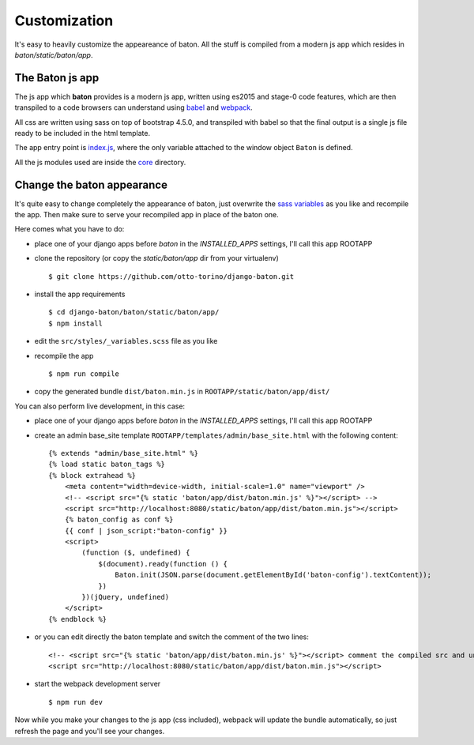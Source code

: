 Customization
=============

.. image:: images/customization.png

It's easy to heavily customize the appeareance of baton. All the stuff is compiled from a modern js app which resides in `baton/static/baton/app`.

The Baton js app
----------------

The js app which **baton** provides is a modern js app, written using es2015 and stage-0 code features, which are then transpiled to a code browsers can understand using `babel <https://babeljs.io/>`_ and `webpack <https://webpack.github.io/>`_.

All css are written using sass on top of bootstrap 4.5.0, and transpiled with babel so that the final output is a single js file ready to be included in the html template.

The app entry point is `index.js <https://github.com/otto-torino/django-baton/blob/master/baton/static/baton/app/src/index.js>`_, where the only variable attached to the window object ``Baton`` is defined.

All the js modules used are inside the `core <https://github.com/otto-torino/django-baton/tree/master/baton/static/baton/app/src/core>`_ directory.

Change the baton appearance
---------------------------

It's quite easy to change completely the appearance of baton, just overwrite the `sass variables <https://github.com/otto-torino/django-baton/blob/master/baton/static/baton/app/src/styles/_variables.scss>`_ as you like and recompile the app. Then make sure to serve your recompiled app in place of the baton one.

Here comes what you have to do:

- place one of your django apps before `baton` in the `INSTALLED_APPS` settings, I'll call this app ROOTAPP
- clone the repository (or copy the `static/baton/app` dir from your virtualenv) ::

      $ git clone https://github.com/otto-torino/django-baton.git

- install the app requirements ::

    $ cd django-baton/baton/static/baton/app/
    $ npm install

- edit the ``src/styles/_variables.scss`` file as you like
- recompile the app ::

    $ npm run compile

- copy the generated bundle ``dist/baton.min.js`` in ``ROOTAPP/static/baton/app/dist/``

You can also perform live development, in this case:

- place one of your django apps before `baton` in the `INSTALLED_APPS` settings, I'll call this app ROOTAPP
- create an admin base_site template ``ROOTAPP/templates/admin/base_site.html`` with the following content: ::

    {% extends "admin/base_site.html" %}
    {% load static baton_tags %}
    {% block extrahead %}
        <meta content="width=device-width, initial-scale=1.0" name="viewport" />
        <!-- <script src="{% static 'baton/app/dist/baton.min.js' %}"></script> -->
        <script src="http://localhost:8080/static/baton/app/dist/baton.min.js"></script>
        {% baton_config as conf %}
        {{ conf | json_script:"baton-config" }}
        <script>
            (function ($, undefined) {
                $(document).ready(function () {
                    Baton.init(JSON.parse(document.getElementById('baton-config').textContent));
                })
            })(jQuery, undefined)
        </script>
    {% endblock %}

- or you can edit directly the baton template and switch the comment of the two lines: ::

    <!-- <script src="{% static 'baton/app/dist/baton.min.js' %}"></script> comment the compiled src and uncomment the webpack served src -->
    <script src="http://localhost:8080/static/baton/app/dist/baton.min.js"></script>

- start the webpack development server ::

    $ npm run dev

Now while you make your changes to the js app (css included), webpack will update the bundle automatically, so just refresh the page and you'll see your changes.
